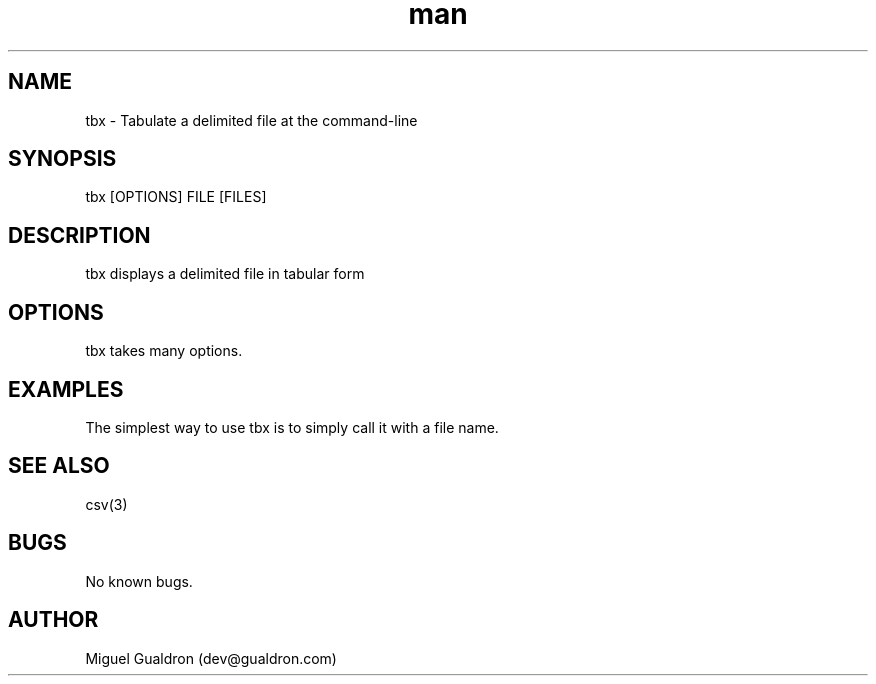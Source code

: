 .\" Manpage for tbx.
.\" Contact dev@gualdron.com to correct errors or typos.
.TH man 8 "02 April 2020" "1.0" "tbx man page"
.SH NAME
tbx \- Tabulate a delimited file at the command-line
.SH SYNOPSIS
tbx [OPTIONS] FILE [FILES]
.SH DESCRIPTION
tbx displays a delimited file in tabular form
.SH OPTIONS
tbx takes many options.
.SH EXAMPLES
The simplest way to use tbx is to simply call it with a file name.
.SH SEE ALSO
csv(3)
.SH BUGS
No known bugs.
.SH AUTHOR
Miguel Gualdron (dev@gualdron.com)


